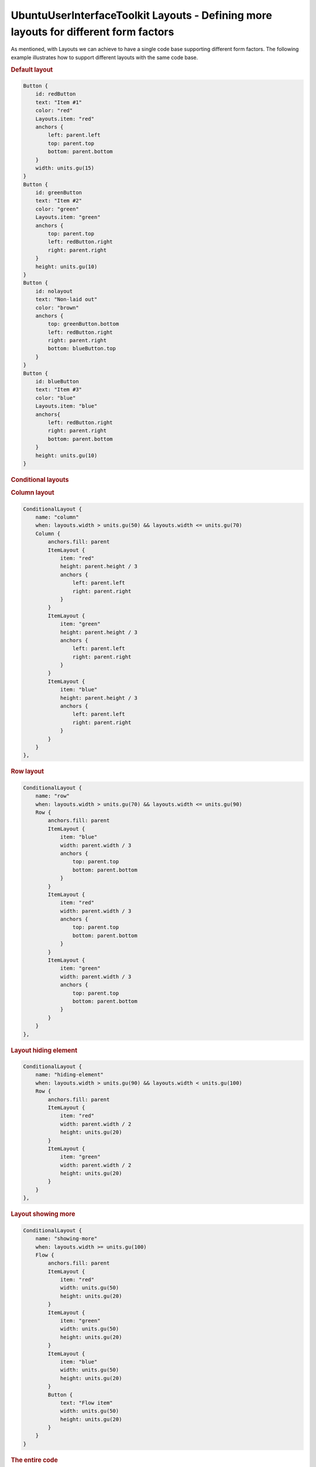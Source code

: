 .. _sdk_ubuntuuserinterfacetoolkit_layouts_-_defining_more_layouts_for_different_form_factors:
UbuntuUserInterfaceToolkit Layouts - Defining more layouts for different form factors
=====================================================================================



As mentioned, with Layouts we can achieve to have a single code base
supporting different form factors. The following example illustrates how
to support different layouts with the same code base.

.. rubric:: Default layout
   :name: default-layout

|image0|

.. code:: qml

    Button {
        id: redButton
        text: "Item #1"
        color: "red"
        Layouts.item: "red"
        anchors {
            left: parent.left
            top: parent.top
            bottom: parent.bottom
        }
        width: units.gu(15)
    }
    Button {
        id: greenButton
        text: "Item #2"
        color: "green"
        Layouts.item: "green"
        anchors {
            top: parent.top
            left: redButton.right
            right: parent.right
        }
        height: units.gu(10)
    }
    Button {
        id: nolayout
        text: "Non-laid out"
        color: "brown"
        anchors {
            top: greenButton.bottom
            left: redButton.right
            right: parent.right
            bottom: blueButton.top
        }
    }
    Button {
        id: blueButton
        text: "Item #3"
        color: "blue"
        Layouts.item: "blue"
        anchors{
            left: redButton.right
            right: parent.right
            bottom: parent.bottom
        }
        height: units.gu(10)
    }

.. rubric:: Conditional layouts
   :name: conditional-layouts

.. rubric:: Column layout
   :name: column-layout

|image1|

.. code:: qml

    ConditionalLayout {
        name: "column"
        when: layouts.width > units.gu(50) && layouts.width <= units.gu(70)
        Column {
            anchors.fill: parent
            ItemLayout {
                item: "red"
                height: parent.height / 3
                anchors {
                    left: parent.left
                    right: parent.right
                }
            }
            ItemLayout {
                item: "green"
                height: parent.height / 3
                anchors {
                    left: parent.left
                    right: parent.right
                }
            }
            ItemLayout {
                item: "blue"
                height: parent.height / 3
                anchors {
                    left: parent.left
                    right: parent.right
                }
            }
        }
    },

.. rubric:: Row layout
   :name: row-layout

|image2|

.. code:: qml

    ConditionalLayout {
        name: "row"
        when: layouts.width > units.gu(70) && layouts.width <= units.gu(90)
        Row {
            anchors.fill: parent
            ItemLayout {
                item: "blue"
                width: parent.width / 3
                anchors {
                    top: parent.top
                    bottom: parent.bottom
                }
            }
            ItemLayout {
                item: "red"
                width: parent.width / 3
                anchors {
                    top: parent.top
                    bottom: parent.bottom
                }
            }
            ItemLayout {
                item: "green"
                width: parent.width / 3
                anchors {
                    top: parent.top
                    bottom: parent.bottom
                }
            }
        }
    },

.. rubric:: Layout hiding element
   :name: layout-hiding-element

|image3|

.. code:: qml

    ConditionalLayout {
        name: "hiding-element"
        when: layouts.width > units.gu(90) && layouts.width < units.gu(100)
        Row {
            anchors.fill: parent
            ItemLayout {
                item: "red"
                width: parent.width / 2
                height: units.gu(20)
            }
            ItemLayout {
                item: "green"
                width: parent.width / 2
                height: units.gu(20)
            }
        }
    },

.. rubric:: Layout showing more
   :name: layout-showing-more

|image4|

.. code:: qml

    ConditionalLayout {
        name: "showing-more"
        when: layouts.width >= units.gu(100)
        Flow {
            anchors.fill: parent
            ItemLayout {
                item: "red"
                width: units.gu(50)
                height: units.gu(20)
            }
            ItemLayout {
                item: "green"
                width: units.gu(50)
                height: units.gu(20)
            }
            ItemLayout {
                item: "blue"
                width: units.gu(50)
                height: units.gu(20)
            }
            Button {
                text: "Flow item"
                width: units.gu(50)
                height: units.gu(20)
            }
        }
    }

.. rubric:: The entire code
   :name: the-entire-code

.. code:: qml

    Layouts {
        id: layouts
        anchors.fill: parent
        layouts: [
            ConditionalLayout {
                name: "column"
                when: layouts.width > units.gu(50) && layouts.width <= units.gu(70)
                Column {
                    anchors.fill: parent
                    ItemLayout {
                        item: "red"
                        height: parent.height / 3
                        anchors {
                            left: parent.left
                            right: parent.right
                        }
                    }
                    ItemLayout {
                        item: "green"
                        height: parent.height / 3
                        anchors {
                            left: parent.left
                            right: parent.right
                        }
                    }
                    ItemLayout {
                        item: "blue"
                        height: parent.height / 3
                        anchors {
                            left: parent.left
                            right: parent.right
                        }
                    }
                }
            },
            ConditionalLayout {
                name: "row"
                when: layouts.width > units.gu(70) && layouts.width <= units.gu(90)
                Row {
                    anchors.fill: parent
                    ItemLayout {
                        item: "blue"
                        width: parent.width / 3
                        anchors {
                            top: parent.top
                            bottom: parent.bottom
                        }
                    }
                    ItemLayout {
                        item: "red"
                        width: parent.width / 3
                        anchors {
                            top: parent.top
                            bottom: parent.bottom
                        }
                    }
                    ItemLayout {
                        item: "green"
                        width: parent.width / 3
                        anchors {
                            top: parent.top
                            bottom: parent.bottom
                        }
                    }
                }
            },
            ConditionalLayout {
                name: "hiding-element"
                when: layouts.width > units.gu(90) && layouts.width < units.gu(100)
                Row {
                    anchors.fill: parent
                    ItemLayout {
                        item: "red"
                        width: parent.width / 2
                        height: units.gu(20)
                    }
                    ItemLayout {
                        item: "green"
                        width: parent.width / 2
                        height: units.gu(20)
                    }
                }
            },
            ConditionalLayout {
                name: "showing-more"
                when: layouts.width >= units.gu(100)
                Flow {
                    anchors.fill: parent
                    ItemLayout {
                        item: "red"
                        width: units.gu(50)
                        height: units.gu(20)
                    }
                    ItemLayout {
                        item: "green"
                        width: units.gu(50)
                        height: units.gu(20)
                    }
                    ItemLayout {
                        item: "blue"
                        width: units.gu(50)
                        height: units.gu(20)
                    }
                    Button {
                        text: "Flow item"
                        width: units.gu(50)
                        height: units.gu(20)
                    }
                }
            }
        ]
        Button {
            id: redButton
            text: "Item #1"
            color: "red"
            Layouts.item: "red"
            anchors {
                left: parent.left
                top: parent.top
                bottom: parent.bottom
            }
            width: units.gu(15)
        }
        Button {
            id: greenButton
            text: "Item #2"
            color: "green"
            Layouts.item: "green"
            anchors {
                top: parent.top
                left: redButton.right
                right: parent.right
            }
            height: units.gu(10)
        }
        Button {
            id: nolayout
            text: "Non-laid out"
            color: "brown"
            anchors {
                top: greenButton.bottom
                left: redButton.right
                right: parent.right
                bottom: blueButton.top
            }
        }
        Button {
            id: blueButton
            text: "Item #3"
            color: "blue"
            Layouts.item: "blue"
            anchors{
                left: redButton.right
                right: parent.right
                bottom: parent.bottom
            }
            height: units.gu(10)
        }
    }

.. rubric:: That's it
   :name: that-s-it

You're ready to go. You can find the layouting components under
`Layouting </sdk/apps/qml/UbuntuUserInterfaceToolkit/overview-ubuntu-sdk/#layouting>`_ .
For further questions please visit **#ubuntu-app-devel** irc channel on
freenode.

.. |image0| image:: /media/sdk/apps/qml/ubuntu-layouts7/images/simple-layout1.png
.. |image1| image:: /media/sdk/apps/qml/ubuntu-layouts7/images/simple-layout2.png
.. |image2| image:: /media/sdk/apps/qml/ubuntu-layouts7/images/simple-layout3.png
.. |image3| image:: /media/sdk/apps/qml/ubuntu-layouts7/images/simple-layout4.png
.. |image4| image:: /media/sdk/apps/qml/ubuntu-layouts7/images/simple-layout5.png

